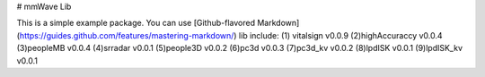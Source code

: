 # mmWave Lib

This is a simple example package. You can use
[Github-flavored Markdown](https://guides.github.com/features/mastering-markdown/)
lib include:
(1) vitalsign v0.0.9
(2)highAccuraccy v0.0.4
(3)peopleMB v0.0.4
(4)srradar v0.0.1
(5)people3D v0.0.2
(6)pc3d v0.0.3
(7)pc3d_kv v0.0.2
(8)lpdISK v0.0.1
(9)lpdISK_kv v0.0.1


